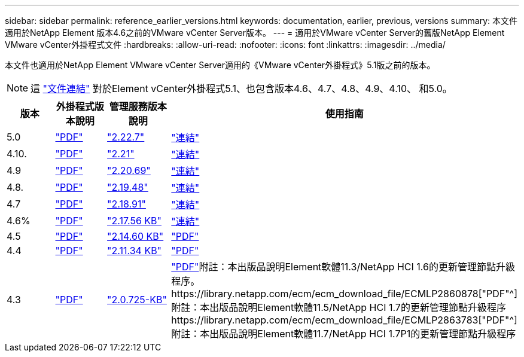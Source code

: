 ---
sidebar: sidebar 
permalink: reference_earlier_versions.html 
keywords: documentation, earlier, previous, versions 
summary: 本文件適用於NetApp Element 版本4.6之前的VMware vCenter Server版本。 
---
= 適用於VMware vCenter Server的舊版NetApp Element VMware vCenter外掛程式文件
:hardbreaks:
:allow-uri-read: 
:nofooter: 
:icons: font
:linkattrs: 
:imagesdir: ../media/


[role="lead"]
本文件也適用於NetApp Element VMware vCenter Server適用的《VMware vCenter外掛程式》5.1版之前的版本。


NOTE: 這 link:index.html["文件連結"] 對於Element vCenter外掛程式5.1、也包含版本4.6、4.7、4.8、4.9、4.10、 和5.0。

[cols="4*"]
|===
| 版本 | 外掛程式版本說明 | 管理服務版本說明 | 使用指南 


| 5.0 | https://library.netapp.com/ecm/ecm_download_file/ECMLP2884992["PDF"^] | https://library.netapp.com/ecm/ecm_download_file/ECMLP2884992["2.22.7"^] | link:index.html["連結"] 


| 4.10. | https://library.netapp.com/ecm/ecm_download_file/ECMLP2884458["PDF"^] | https://library.netapp.com/ecm/ecm_download_file/ECMLP2884458["2.21"^] | link:index.html["連結"] 


| 4.9 | https://library.netapp.com/ecm/ecm_download_file/ECMLP2881904["PDF"^] | https://library.netapp.com/ecm/ecm_download_file/ECMLP2881904["2.20.69"^] | link:index.html["連結"] 


| 4.8. | https://library.netapp.com/ecm/ecm_download_file/ECMLP2879296["PDF"^] | https://library.netapp.com/ecm/ecm_download_file/ECMLP2879296["2.19.48"^] | link:index.html["連結"] 


| 4.7 | https://library.netapp.com/ecm/ecm_download_file/ECMLP2876748["PDF"^] | https://library.netapp.com/ecm/ecm_download_file/ECMLP2876748["2.18.91"^] | link:index.html["連結"] 


| 4.6% | https://library.netapp.com/ecm/ecm_download_file/ECMLP2874631["PDF"^] | https://kb.netapp.com/Advice_and_Troubleshooting/Data_Storage_Software/Management_services_for_Element_Software_and_NetApp_HCI/NetApp_Hybrid_Cloud_Control_and_Management_Services_2.17.56_Release_Notes["2.17.56 KB"^] | link:index.html["連結"] 


| 4.5 | https://library.netapp.com/ecm/ecm_download_file/ECMLP2873396["PDF"^] | https://kb.netapp.com/Advice_and_Troubleshooting/Data_Storage_Software/Management_services_for_Element_Software_and_NetApp_HCI/Management_Services_2.14.60_Release_Notes["2.14.60 KB"^] | https://library.netapp.com/ecm/ecm_download_file/ECMLP2872843["PDF"^] 


| 4.4 | https://library.netapp.com/ecm/ecm_download_file/ECMLP2866569["PDF"^] | https://kb.netapp.com/Advice_and_Troubleshooting/Data_Storage_Software/Management_services_for_Element_Software_and_NetApp_HCI/Management_Services_2.11.34_Release_Notes["2.11.34 KB"^] | https://library.netapp.com/ecm/ecm_download_file/ECMLP2870280["PDF"^] 


| 4.3 | https://library.netapp.com/ecm/ecm_download_file/ECMLP2856119["PDF"^] | https://kb.netapp.com/Advice_and_Troubleshooting/Data_Storage_Software/Management_services_for_Element_Software_and_NetApp_HCI/Management_Services_2.0.725_Release_Notes["2.0.725-KB"^] | https://library.netapp.com/ecm/ecm_download_file/ECMLP2860023["PDF"^]附註：本出版品說明Element軟體11.3/NetApp HCI 1.6的更新管理節點升級程序。https://library.netapp.com/ecm/ecm_download_file/ECMLP2860878["PDF"^]附註：本出版品說明Element軟體11.5/NetApp HCI 1.7的更新管理節點升級程序https://library.netapp.com/ecm/ecm_download_file/ECMLP2863783["PDF"^]附註：本出版品說明Element軟體11.7/NetApp HCI 1.7P1的更新管理節點升級程序 
|===